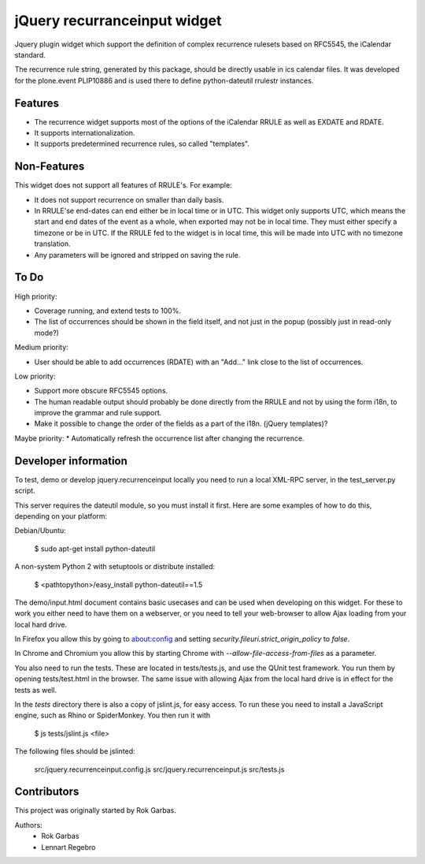 jQuery recurranceinput widget
=============================

Jquery plugin widget which support the definition of complex recurrence
rulesets based on RFC5545, the iCalendar standard.

The recurrence rule string, generated by this package, should be directly usable
in ics calendar files. It was developed for the plone.event PLIP10886 and is
used there to define python-dateutil rrulestr instances.

.. image:: http://github.com/collective/jquery.recurrenceinput.js/raw/master/Screenshot_thumb.png
   :align: right
   :target: http://github.com/collective/jquery.recurrenceinput.js/raw/master/Screenshot.png

Features
--------

* The recurrence widget supports most of the options of the iCalendar RRULE
  as well as EXDATE and RDATE. 
* It supports internationalization.
* It supports predetermined recurrence rules, so called "templates".

Non-Features
------------

This widget does not support all features of RRULE's. For example:

* It does not support recurrence on smaller than daily basis.
* In RRULE'se end-dates can end either be in local time or in UTC. This widget
  only supports UTC, which means the start and end dates of the event as a
  whole, when exported may not be in local time. They must either specify
  a timezone or be in UTC. If the RRULE fed to the widget is in local time,
  this will be made into UTC with no timezone translation.
* Any parameters will be ignored and stripped on saving the rule.

To Do
-----

High priority:

* Coverage running, and extend tests to 100%.
* The list of occurrences should be shown in the field itself, and not just
  in the popup (possibly just in read-only mode?)

Medium priority:

* User should be able to add occurrences (RDATE) with an "Add..." link close
  to the list of occurrences.

Low priority:

* Support more obscure RFC5545 options.
* The human readable output should probably be done directly from the RRULE and
  not by using the form i18n, to improve the grammar and rule support.
* Make it possible to change the order of the fields as a part of the i18n.
  (jQuery templates)?
  
Maybe priority: 
* Automatically refresh the occurrence list after changing the recurrence.
  

Developer information
---------------------

To test, demo or develop jquery.recurrenceinput locally you need to run a
local XML-RPC server, in the test_server.py script.

This server requires the dateutil module, so you must install it first.
Here are some examples of how to do this, depending on your platform:

Debian/Ubuntu:

    $ sudo apt-get install python-dateutil
    
A non-system Python 2 with setuptools or distribute installed:

    $ <pathtopython>/easy_install python-dateutil==1.5
    

The demo/input.html document contains basic usecases and can be used when
developing on this widget. For these to work you either need to have them on a
webserver, or you need to tell your web-browser to allow Ajax loading from your
local hard drive.

In Firefox you allow this by going to about:config and setting 
`security.fileuri.strict_origin_policy` to `false`.

In Chrome and Chromium you allow this by starting Chrome with
`--allow-file-access-from-files` as a parameter.

You also need to run the tests. These are located in tests/tests.js, and use
the QUnit test framework. You run them by opening tests/test.html in the
browser. The same issue with allowing Ajax from the local hard drive is in
effect for the tests as well.

In the `tests` directory there is also a copy of jslint.js, for easy access.
To run these you need to install a JavaScript engine, such as
Rhino or SpiderMonkey. You then run it with

    $ js tests/jslint.js <file>
 
The following files should be jslinted:

    src/jquery.recurrenceinput.config.js
    src/jquery.recurrenceinput.js
    src/tests.js
    
  
    
Contributors
------------

This project was originally started by Rok Garbas.

Authors:
  * Rok Garbas
  * Lennart Regebro
